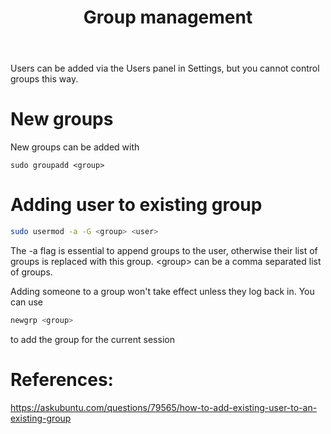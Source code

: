 #+TITLE: Group management

Users can be added via the Users panel in Settings, but you cannot control groups this way. 

* New groups

New groups can be added with 
#+begin_src
sudo groupadd <group>
#+end_src

* Adding user to existing group

#+begin_src sh
sudo usermod -a -G <group> <user>
#+end_src

The -a flag is essential to append groups to the user, otherwise their list of groups is replaced with this group. <group> can be a comma separated list of groups.

Adding someone to a group won't take effect unless they log back in. You can use
#+begin_src sh
newgrp <group>
#+end_src
to add the group for the current session

* References:
https://askubuntu.com/questions/79565/how-to-add-existing-user-to-an-existing-group
